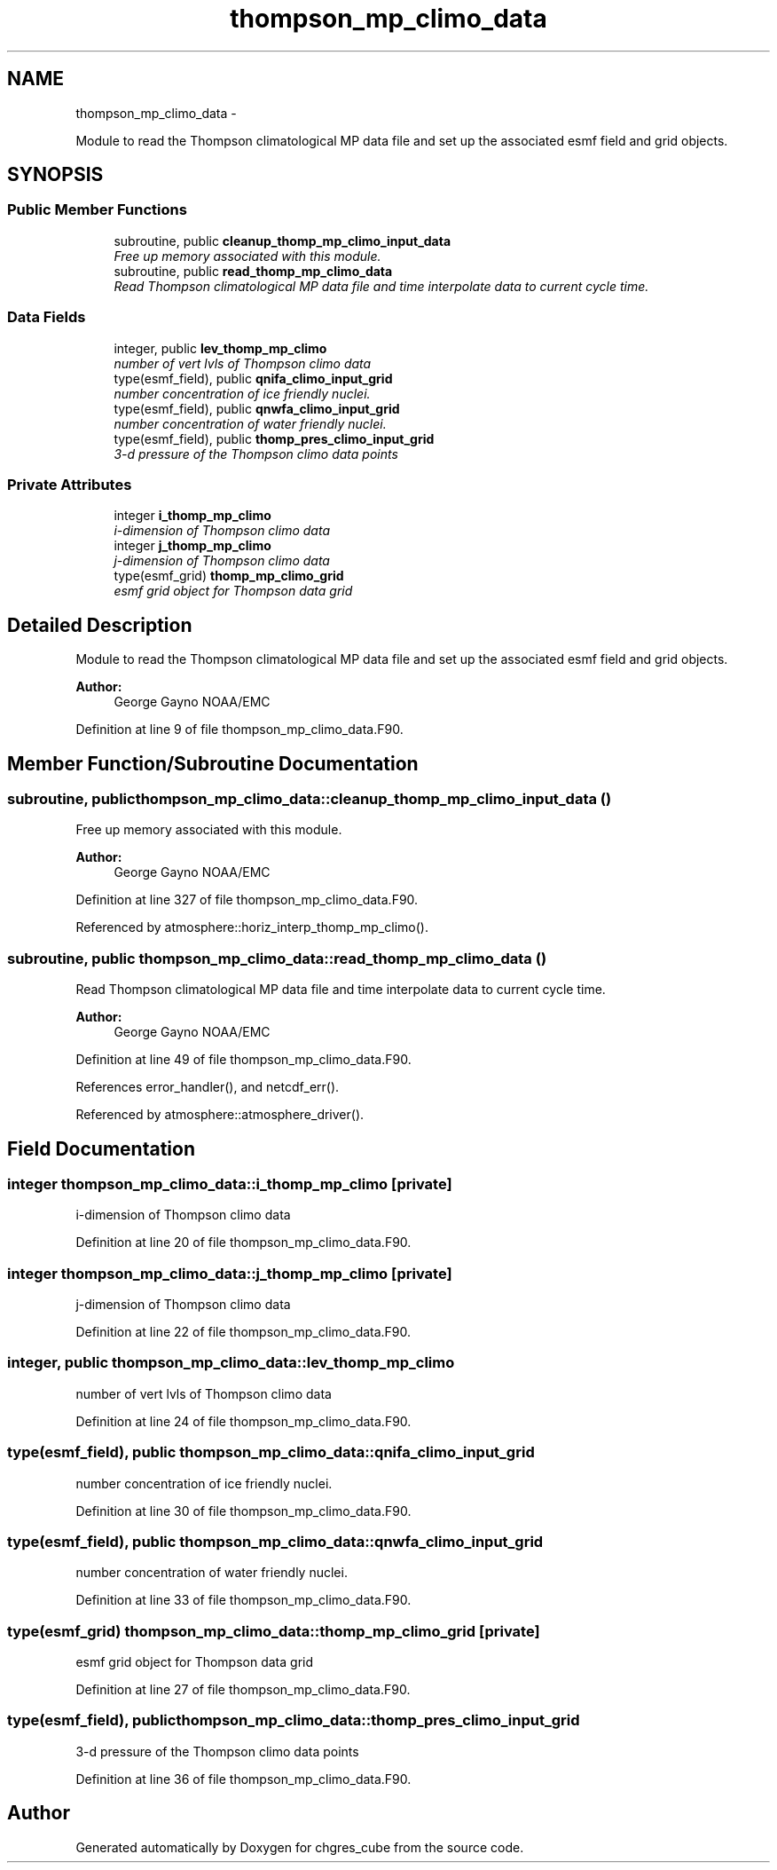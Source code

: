 .TH "thompson_mp_climo_data" 3 "Mon Aug 16 2021" "Version 1.6.0" "chgres_cube" \" -*- nroff -*-
.ad l
.nh
.SH NAME
thompson_mp_climo_data \- 
.PP
Module to read the Thompson climatological MP data file and set up the associated esmf field and grid objects\&.  

.SH SYNOPSIS
.br
.PP
.SS "Public Member Functions"

.in +1c
.ti -1c
.RI "subroutine, public \fBcleanup_thomp_mp_climo_input_data\fP"
.br
.RI "\fIFree up memory associated with this module\&. \fP"
.ti -1c
.RI "subroutine, public \fBread_thomp_mp_climo_data\fP"
.br
.RI "\fIRead Thompson climatological MP data file and time interpolate data to current cycle time\&. \fP"
.in -1c
.SS "Data Fields"

.in +1c
.ti -1c
.RI "integer, public \fBlev_thomp_mp_climo\fP"
.br
.RI "\fInumber of vert lvls of Thompson climo data \fP"
.ti -1c
.RI "type(esmf_field), public \fBqnifa_climo_input_grid\fP"
.br
.RI "\fInumber concentration of ice friendly nuclei\&. \fP"
.ti -1c
.RI "type(esmf_field), public \fBqnwfa_climo_input_grid\fP"
.br
.RI "\fInumber concentration of water friendly nuclei\&. \fP"
.ti -1c
.RI "type(esmf_field), public \fBthomp_pres_climo_input_grid\fP"
.br
.RI "\fI3-d pressure of the Thompson climo data points \fP"
.in -1c
.SS "Private Attributes"

.in +1c
.ti -1c
.RI "integer \fBi_thomp_mp_climo\fP"
.br
.RI "\fIi-dimension of Thompson climo data \fP"
.ti -1c
.RI "integer \fBj_thomp_mp_climo\fP"
.br
.RI "\fIj-dimension of Thompson climo data \fP"
.ti -1c
.RI "type(esmf_grid) \fBthomp_mp_climo_grid\fP"
.br
.RI "\fIesmf grid object for Thompson data grid \fP"
.in -1c
.SH "Detailed Description"
.PP 
Module to read the Thompson climatological MP data file and set up the associated esmf field and grid objects\&. 


.PP
\fBAuthor:\fP
.RS 4
George Gayno NOAA/EMC 
.RE
.PP

.PP
Definition at line 9 of file thompson_mp_climo_data\&.F90\&.
.SH "Member Function/Subroutine Documentation"
.PP 
.SS "subroutine, public thompson_mp_climo_data::cleanup_thomp_mp_climo_input_data ()"

.PP
Free up memory associated with this module\&. 
.PP
\fBAuthor:\fP
.RS 4
George Gayno NOAA/EMC 
.RE
.PP

.PP
Definition at line 327 of file thompson_mp_climo_data\&.F90\&.
.PP
Referenced by atmosphere::horiz_interp_thomp_mp_climo()\&.
.SS "subroutine, public thompson_mp_climo_data::read_thomp_mp_climo_data ()"

.PP
Read Thompson climatological MP data file and time interpolate data to current cycle time\&. 
.PP
\fBAuthor:\fP
.RS 4
George Gayno NOAA/EMC 
.RE
.PP

.PP
Definition at line 49 of file thompson_mp_climo_data\&.F90\&.
.PP
References error_handler(), and netcdf_err()\&.
.PP
Referenced by atmosphere::atmosphere_driver()\&.
.SH "Field Documentation"
.PP 
.SS "integer thompson_mp_climo_data::i_thomp_mp_climo\fC [private]\fP"

.PP
i-dimension of Thompson climo data 
.PP
Definition at line 20 of file thompson_mp_climo_data\&.F90\&.
.SS "integer thompson_mp_climo_data::j_thomp_mp_climo\fC [private]\fP"

.PP
j-dimension of Thompson climo data 
.PP
Definition at line 22 of file thompson_mp_climo_data\&.F90\&.
.SS "integer, public thompson_mp_climo_data::lev_thomp_mp_climo"

.PP
number of vert lvls of Thompson climo data 
.PP
Definition at line 24 of file thompson_mp_climo_data\&.F90\&.
.SS "type(esmf_field), public thompson_mp_climo_data::qnifa_climo_input_grid"

.PP
number concentration of ice friendly nuclei\&. 
.PP
Definition at line 30 of file thompson_mp_climo_data\&.F90\&.
.SS "type(esmf_field), public thompson_mp_climo_data::qnwfa_climo_input_grid"

.PP
number concentration of water friendly nuclei\&. 
.PP
Definition at line 33 of file thompson_mp_climo_data\&.F90\&.
.SS "type(esmf_grid) thompson_mp_climo_data::thomp_mp_climo_grid\fC [private]\fP"

.PP
esmf grid object for Thompson data grid 
.PP
Definition at line 27 of file thompson_mp_climo_data\&.F90\&.
.SS "type(esmf_field), public thompson_mp_climo_data::thomp_pres_climo_input_grid"

.PP
3-d pressure of the Thompson climo data points 
.PP
Definition at line 36 of file thompson_mp_climo_data\&.F90\&.

.SH "Author"
.PP 
Generated automatically by Doxygen for chgres_cube from the source code\&.
